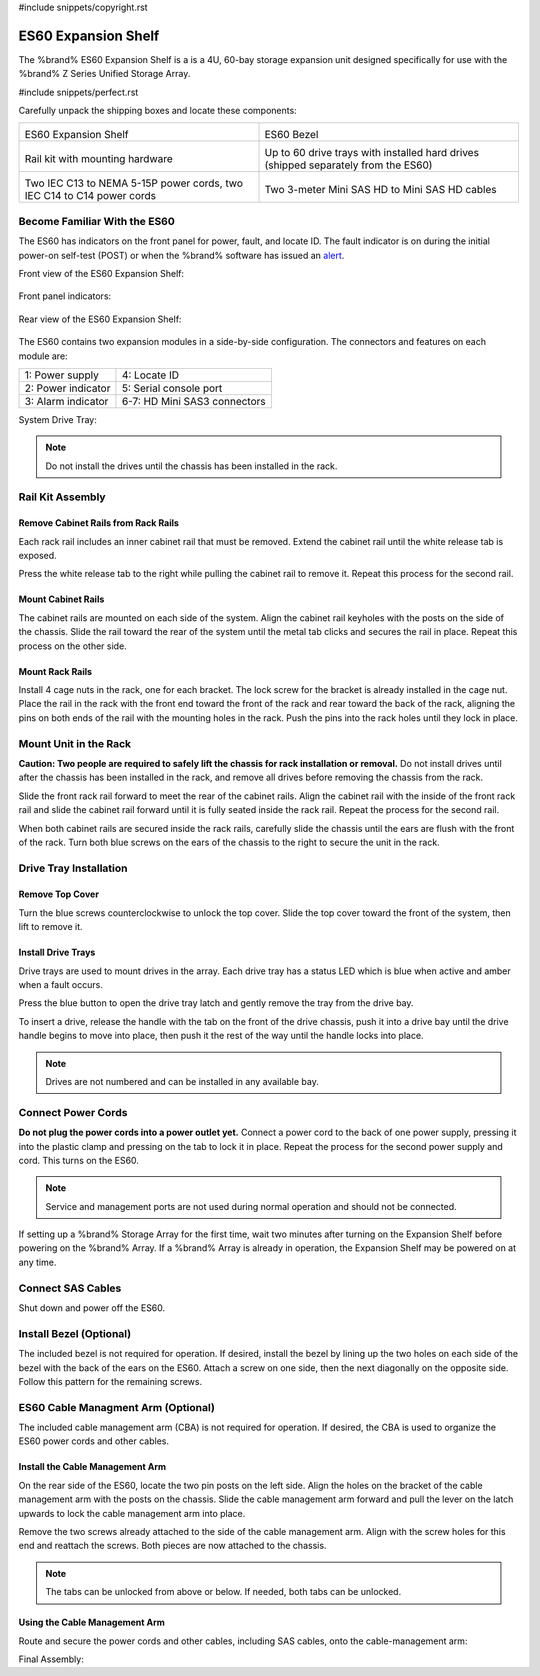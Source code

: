 #include snippets/copyright.rst

.. index:: ES60 Expansion Shelf
.. _ES60 Expansion Shelf:

ES60 Expansion Shelf
--------------------

The %brand% ES60 Expansion Shelf is a is a 4U, 60-bay storage
expansion unit designed specifically for use with the %brand% Z Series
Unified Storage Array.


#include snippets/perfect.rst


.. index:: ES60 Expansion Shelf Contents

Carefully unpack the shipping boxes and locate these components:


.. tabularcolumns:: |>{\RaggedRight}p{\dimexpr 0.5\linewidth-2\tabcolsep}
                    |>{\RaggedRight}p{\dimexpr 0.5\linewidth-2\tabcolsep}|

.. table::
   :class: longtable

   +--------------------------------------------+---------------------------------------------+
   | .. image:: images/tn_es60_bare.png         | .. image:: images/tn_es60_bezel.png         |
   |                                            |                                             |
   | ES60 Expansion Shelf                       | ES60 Bezel                                  |
   +--------------------------------------------+---------------------------------------------+
   | .. image:: images/tn_es60_railkit.png      | .. image:: images/tn_es60_drivetray.png     |
   |                                            |                                             |
   | Rail kit with mounting hardware            | Up to 60 drive trays with installed hard    |
   |                                            | drives (shipped separately from the ES60)   |
   +--------------------------------------------+---------------------------------------------+
   | .. image:: images/tn_es60_powercords.png   | .. image:: images/tn_sascables_minihd.png   |
   |                                            |                                             |
   | Two IEC C13 to NEMA 5-15P power cords,     | Two 3-meter Mini SAS HD to Mini SAS HD      |
   | two IEC C14 to C14 power cords             | cables                                      |
   +--------------------------------------------+---------------------------------------------+


.. index:: Become Familiar with the ES60
.. _Become Familiar with the ES60:

Become Familiar With the ES60
~~~~~~~~~~~~~~~~~~~~~~~~~~~~~

The ES60 has indicators on the front panel for power, fault, and
locate ID. The fault indicator is on during the initial power-on
self-test (POST) or when the %brand% software has issued an
`alert
<https://support.ixsystems.com/truenasguide/tn_options.html#alert>`__.


Front view of the ES60 Expansion Shelf:

.. figure:: images/tn_es60.png


Front panel indicators:

.. figure:: images/tn_es60_indicators.png


Rear view of the ES60 Expansion Shelf:

.. figure:: images/tn_es60_back.png


The ES60 contains two expansion modules in a side-by-side
configuration. The connectors and features on each module are:


.. tabularcolumns:: |>{\RaggedRight}p{\dimexpr 0.5\linewidth-2\tabcolsep}|

.. table::
   :class: longtable

   +----------------------+-------------------------------+
   | 1: Power supply      | 4: Locate ID                  |
   +----------------------+-------------------------------+
   | 2: Power indicator   | 5: Serial console port        |
   +----------------------+-------------------------------+
   | 3: Alarm indicator   | 6-7: HD Mini SAS3 connectors  |
   +----------------------+-------------------------------+


System Drive Tray:

.. figure:


.. note:: Do not install the drives until the chassis has been
   installed in the rack.


Rail Kit Assembly
~~~~~~~~~~~~~~~~~


Remove Cabinet Rails from Rack Rails
^^^^^^^^^^^^^^^^^^^^^^^^^^^^^^^^^^^^

Each rack rail includes an inner cabinet rail that must be removed.
Extend the cabinet rail until the white release tab is exposed.

.. figure: <sj-storage: IMG_8490_cabinet_removalNov22>


Press the white release tab to the right while pulling the cabinet
rail to remove it. Repeat this process for the second rail.


Mount Cabinet Rails
^^^^^^^^^^^^^^^^^^^

The cabinet rails are mounted on each side of the system. Align the
cabinet rail keyholes with the posts on the side of the chassis. Slide
the rail toward the rear of the system until the metal tab clicks and
secures the rail in place. Repeat this process on the other side.

.. figure: <sj-storage: IMG-8975_workingcopy.xcf>


Mount Rack Rails
^^^^^^^^^^^^^^^^

Install 4 cage nuts in the rack, one for each bracket. The lock screw
for the bracket is already installed in the cage nut. Place the rail
in the rack with the front end toward the front of the rack and rear
toward the back of the rack, aligning the pins on both ends of the
rail with the mounting holes in the rack. Push the pins into the rack
holes until they lock in place.

.. figure: <sj-storage: IMG_6337_railcombination_Dec6.xcf>


Mount Unit in the Rack
~~~~~~~~~~~~~~~~~~~~~~

**Caution: Two people are required to safely lift the chassis for rack
installation or removal.** Do not install drives until after the
chassis has been installed in the rack, and remove all drives before
removing the chassis from the rack.

Slide the front rack rail forward to meet the rear of the cabinet
rails. Align the cabinet rail with the inside of the front rack rail
and slide the cabinet rail forward until it is fully seated inside the
rack rail. Repeat the process for the second rail.

.. figure: <sj-storage: IMG_6428 or IMG_6463>


When both cabinet rails are secured inside the rack rails, carefully
slide the chassis until the ears are flush with the front of the rack.
Turn both blue screws on the ears of the chassis to the right to
secure the unit in the rack.

.. figure: <sj-storage: IMG_6080_copy_working_copy.psd>


Drive Tray Installation
~~~~~~~~~~~~~~~~~~~~~~~


Remove Top Cover
^^^^^^^^^^^^^^^^

Turn the blue screws counterclockwise to unlock the top cover. Slide
the top cover toward the front of the system, then lift to remove it.

.. figure: <sj-storage: IMG_6226.png>


Install Drive Trays
^^^^^^^^^^^^^^^^^^^

Drive trays are used to mount drives in the array. Each drive tray has
a status LED which is blue when active and amber when a fault occurs.

Press the blue button to open the drive tray latch and gently remove
the tray from the drive bay.

.. Add TEXT about attaching a drive to the tray?

To insert a drive, release the handle with the tab on the front of the
drive chassis, push it into a drive bay until the drive handle begins
to move into place, then push it the rest of the way until the handle
locks into place.


.. figure:


.. note:: Drives are not numbered and can be installed in any
   available bay.


.. figure: <sj-storage: IMG_6190drive_install_machup_es60.xcf>


Connect Power Cords
~~~~~~~~~~~~~~~~~~~

**Do not plug the power cords into a power outlet yet.** Connect a
power cord to the back of one power supply, pressing it into the
plastic clamp and pressing on the tab to lock it in place. Repeat the
process for the second power supply and cord. This turns on the ES60.

.. figure: <sj-storage: es60_powerclip_nov17.png>


.. note::  Service and management ports are not used during normal
   operation and should not be connected.


If setting up a %brand% Storage Array for the first time, wait two
minutes after turning on the Expansion Shelf before powering on the
%brand% Array. If a %brand% Array is already in operation, the
Expansion Shelf may be powered on at any time.


Connect SAS Cables
~~~~~~~~~~~~~~~~~~

Shut down and power off the ES60.

.. <more text required, see Wiring Guide>

.. figure: <sj-storage: IMG_8962gimp.xcf - remove mark number circles>


Install Bezel (Optional)
~~~~~~~~~~~~~~~~~~~~~~~~

The included bezel is not required for operation. If desired, install
the bezel by lining up the two holes on each side of the bezel with
the back of the ears on the ES60. Attach a screw on one side, then the
next diagonally on the opposite side. Follow this pattern for the
remaining screws.


.. figure:

ES60 Cable Managment Arm (Optional)
~~~~~~~~~~~~~~~~~~~~~~~~~~~~~~~~~~~

The included cable management arm (CBA) is not required for operation.
If desired, the CBA is used to organize the ES60 power cords and other
cables.


Install the Cable Management Arm
^^^^^^^^^^^^^^^^^^^^^^^^^^^^^^^^

On the rear side of the ES60, locate the two pin posts on the left
side. Align the holes on the bracket of the cable management arm with
the posts on the chassis. Slide the cable management arm forward and
pull the lever on the latch upwards to lock the cable management arm
into place.


.. figure:


Remove the two screws already attached to the side of the cable
management arm. Align with the screw holes for this end and reattach
the screws. Both pieces are now attached to the chassis.


.. figure:


.. note:: The tabs can be unlocked from above or below. If needed,
   both tabs can be unlocked.


.. figure:

Using the Cable Management Arm
^^^^^^^^^^^^^^^^^^^^^^^^^^^^^^

Route and secure the power cords and other cables, including SAS
cables, onto the cable-management arm:


.. figure:


Final Assembly:


.. figure:


.. OLD text: remove when ready

   Install Rack Mounting Rails
   ~~~~~~~~~~~~~~~~~~~~~~~~~~~

   Remove the rail set and screws from the rail kit box. Use only the
   screws labeled for use in the type of rack provided. Have two
   people support each rail while mounting it to the rack using the
   top and bottom screw holes. The rail surface should remain inside
   of the rack boundaries. These images show proper rail installation
   with the front and rear of the rails mounted.

   .. figure:

      Front View

   .. figure:

      Rear View

   .. figure:

      Side View, No Rail

   .. figure:

      Side View, Rail Mounted

   .. figure:

      Rack Rail, Front

   .. figure:

      Rack Rail, Rear


   Install the ES60 Expansion Shelf in the Rack
   ~~~~~~~~~~~~~~~~~~~~~~~~~~~~~~~~~~~~~~~~~~~~

   **Caution: Two people are required to safely lift the chassis for
   rack installation or removal.** Do not install drives until after
   the chassis has been installed in the rack, and remove all drives
   before removing the chassis from the rack.

   Align the chassis rails with the installed rack rails and gently
   slide the chassis into the rack until it stops. Press in the slide
   locks, then slide the chassis in until the face of the ES60 is
   flush with the rack.


   .. figure:


   With the face of the ES60 flush with the rack, attach it by
   pressing and turning the built-in thumbscrews on the front panel.


   .. figure:
